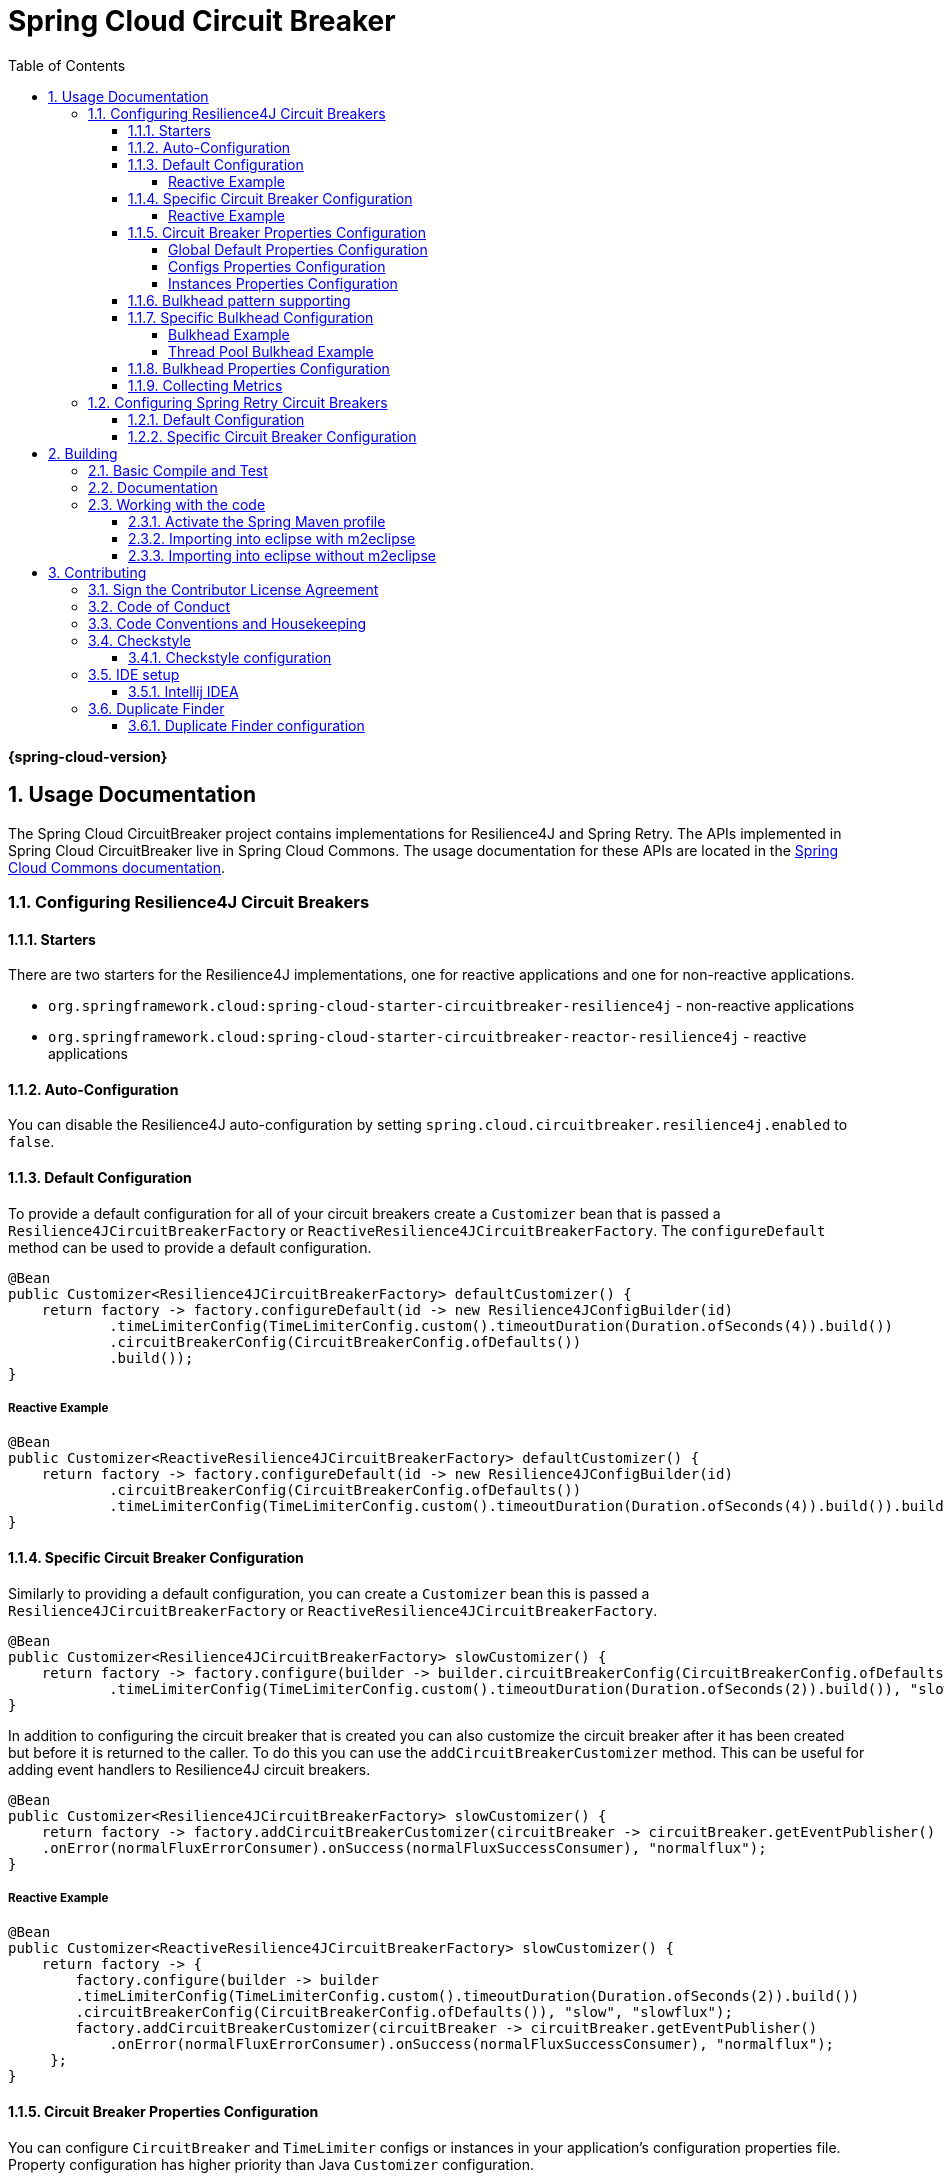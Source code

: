 ////
DO NOT EDIT THIS FILE. IT WAS GENERATED.
Manual changes to this file will be lost when it is generated again.
Edit the files in the src/main/asciidoc/ directory instead.
////


:doctype: book
:idprefix:
:idseparator: -
:toc: left
:toclevels: 4
:tabsize: 4
:numbered:
:sectanchors:
:sectnums:
:icons: font
:hide-uri-scheme:
:docinfo: shared,private

:sc-ext: java
:project-full-name: Spring Cloud Circuitbreaker
:all: {asterisk}{asterisk}

= Spring Cloud Circuit Breaker
:doctype: book
:idprefix:
:idseparator: -
:toc: left
:toclevels: 4
:tabsize: 4
:numbered:
:sectanchors:
:sectnums:
:icons: font
:hide-uri-scheme:
:docinfo: shared,private

:sc-ext: java
:project-full-name: Spring Cloud Circuitbreaker
:all: {asterisk}{asterisk}

*{spring-cloud-version}*

## Usage Documentation

The Spring Cloud CircuitBreaker project contains implementations for Resilience4J and Spring Retry.
The APIs implemented in Spring Cloud CircuitBreaker live in Spring Cloud Commons.  The usage documentation
for these APIs are located in the https://docs.spring.io/spring-cloud-commons/docs/current/reference/html/#spring-cloud-circuit-breaker[Spring Cloud Commons documentation].

=== Configuring Resilience4J Circuit Breakers

==== Starters

There are two starters for the Resilience4J implementations, one for reactive applications and one for non-reactive applications.

* `org.springframework.cloud:spring-cloud-starter-circuitbreaker-resilience4j` - non-reactive applications
* `org.springframework.cloud:spring-cloud-starter-circuitbreaker-reactor-resilience4j` - reactive applications

==== Auto-Configuration
You can disable the Resilience4J auto-configuration by setting
`spring.cloud.circuitbreaker.resilience4j.enabled` to `false`.

==== Default Configuration

To provide a default configuration for all of your circuit breakers create a `Customizer` bean that is passed a
`Resilience4JCircuitBreakerFactory` or `ReactiveResilience4JCircuitBreakerFactory`.
The `configureDefault` method can be used to provide a default configuration.

====
[source,java]
----
@Bean
public Customizer<Resilience4JCircuitBreakerFactory> defaultCustomizer() {
    return factory -> factory.configureDefault(id -> new Resilience4JConfigBuilder(id)
            .timeLimiterConfig(TimeLimiterConfig.custom().timeoutDuration(Duration.ofSeconds(4)).build())
            .circuitBreakerConfig(CircuitBreakerConfig.ofDefaults())
            .build());
}
----
====

===== Reactive Example

====
[source,java]
----
@Bean
public Customizer<ReactiveResilience4JCircuitBreakerFactory> defaultCustomizer() {
    return factory -> factory.configureDefault(id -> new Resilience4JConfigBuilder(id)
            .circuitBreakerConfig(CircuitBreakerConfig.ofDefaults())
            .timeLimiterConfig(TimeLimiterConfig.custom().timeoutDuration(Duration.ofSeconds(4)).build()).build());
}
----
====

==== Specific Circuit Breaker Configuration

Similarly to providing a default configuration, you can create a `Customizer` bean this is passed a
`Resilience4JCircuitBreakerFactory` or `ReactiveResilience4JCircuitBreakerFactory`.

====
[source,java]
----
@Bean
public Customizer<Resilience4JCircuitBreakerFactory> slowCustomizer() {
    return factory -> factory.configure(builder -> builder.circuitBreakerConfig(CircuitBreakerConfig.ofDefaults())
            .timeLimiterConfig(TimeLimiterConfig.custom().timeoutDuration(Duration.ofSeconds(2)).build()), "slow");
}
----
====

In addition to configuring the circuit breaker that is created you can also customize the circuit breaker after it has been created but before it is returned to the caller.
To do this you can use the `addCircuitBreakerCustomizer`
method.
This can be useful for adding event handlers to Resilience4J circuit breakers.

====
[source,java]
----
@Bean
public Customizer<Resilience4JCircuitBreakerFactory> slowCustomizer() {
    return factory -> factory.addCircuitBreakerCustomizer(circuitBreaker -> circuitBreaker.getEventPublisher()
    .onError(normalFluxErrorConsumer).onSuccess(normalFluxSuccessConsumer), "normalflux");
}
----
====

===== Reactive Example

====
[source,java]
----
@Bean
public Customizer<ReactiveResilience4JCircuitBreakerFactory> slowCustomizer() {
    return factory -> {
        factory.configure(builder -> builder
        .timeLimiterConfig(TimeLimiterConfig.custom().timeoutDuration(Duration.ofSeconds(2)).build())
        .circuitBreakerConfig(CircuitBreakerConfig.ofDefaults()), "slow", "slowflux");
        factory.addCircuitBreakerCustomizer(circuitBreaker -> circuitBreaker.getEventPublisher()
            .onError(normalFluxErrorConsumer).onSuccess(normalFluxSuccessConsumer), "normalflux");
     };
}
----
====

==== Circuit Breaker Properties Configuration

You can configure `CircuitBreaker` and `TimeLimiter` configs or instances in your application's configuration properties file.
Property configuration has higher priority than Java `Customizer` configuration.

Descending priority from top to bottom.

* Method(id) config - on specific method or operation
* Service(group) config - on specific application service or operations
* Global default config

====
[source,java]
----
ReactiveResilience4JCircuitBreakerFactory.create(String id, String groupName)
Resilience4JCircuitBreakerFactory.create(String id, String groupName)
----
====

===== Global Default Properties Configuration
====
[source]
----
resilience4j.circuitbreaker:
    configs:
        default:
            registerHealthIndicator: true
            slidingWindowSize: 50

resilience4j.timelimiter:
    configs:
        default:
            timeoutDuration: 5s
            cancelRunningFuture: true
----
====

===== Configs Properties Configuration
====
[source]
----
resilience4j.circuitbreaker:
    configs:
        groupA:
            registerHealthIndicator: true
            slidingWindowSize: 200

resilience4j.timelimiter:
    configs:
        groupC:
            timeoutDuration: 3s
            cancelRunningFuture: true
----
====

===== Instances Properties Configuration
====
[source]
----
resilience4j.circuitbreaker:
 instances:
     backendA:
         registerHealthIndicator: true
         slidingWindowSize: 100
     backendB:
         registerHealthIndicator: true
         slidingWindowSize: 10
         permittedNumberOfCallsInHalfOpenState: 3
         slidingWindowType: TIME_BASED
         recordFailurePredicate: io.github.robwin.exception.RecordFailurePredicate

resilience4j.timelimiter:
 instances:
     backendA:
         timeoutDuration: 2s
         cancelRunningFuture: true
     backendB:
         timeoutDuration: 1s
         cancelRunningFuture: false
----
====


* `ReactiveResilience4JCircuitBreakerFactory.create("backendA")` or `Resilience4JCircuitBreakerFactory.create("backendA")` will apply `instances backendA properties`
* `ReactiveResilience4JCircuitBreakerFactory.create("backendA", "groupA")` or `Resilience4JCircuitBreakerFactory.create("backendA", "groupA")` will apply `instances backendA properties`
* `ReactiveResilience4JCircuitBreakerFactory.create("backendC")` or `Resilience4JCircuitBreakerFactory.create("backendC")` will apply `global default properties`
* `ReactiveResilience4JCircuitBreakerFactory.create("backendC", "groupC")` or `Resilience4JCircuitBreakerFactory.create("backendC", "groupC")` will apply `global default CircuitBreaker properties and config groupC TimeLimiter properties`

For more information on Resilience4j property configuration, see https://resilience4j.readme.io/docs/getting-started-3#configuration[Resilience4J Spring Boot 2 Configuration].

==== Bulkhead pattern supporting
If `resilience4j-bulkhead` is on the classpath, Spring Cloud CircuitBreaker will wrap all methods with a Resilience4j Bulkhead.
You can disable the Resilience4j Bulkhead by setting `spring.cloud.circuitbreaker.bulkhead.resilience4j.enabled` to `false`.

Spring Cloud CircuitBreaker Resilience4j provides two implementation of bulkhead pattern:

* a `SemaphoreBulkhead` which uses Semaphores
* a `FixedThreadPoolBulkhead` which uses a bounded queue and a fixed thread pool.

By default, Spring Cloud CircuitBreaker Resilience4j uses `FixedThreadPoolBulkhead`. To modify the default behavior to use `SemaphoreBulkhead` set the property `spring.cloud.circuitbreaker.resilience4j.enableSemaphoreDefaultBulkhead` to `true`.

For more information on implementation
of Bulkhead patterns see the https://resilience4j.readme.io/docs/bulkhead[Resilience4j Bulkhead].

The `Customizer<Resilience4jBulkheadProvider>` can be used to provide a default `Bulkhead` and `ThreadPoolBulkhead` configuration.

====
[source,java]
----
@Bean
public Customizer<Resilience4jBulkheadProvider> defaultBulkheadCustomizer() {
    return provider -> provider.configureDefault(id -> new Resilience4jBulkheadConfigurationBuilder()
        .bulkheadConfig(BulkheadConfig.custom().maxConcurrentCalls(4).build())
        .threadPoolBulkheadConfig(ThreadPoolBulkheadConfig.custom().coreThreadPoolSize(1).maxThreadPoolSize(1).build())
        .build()
);
}
----
====

==== Specific Bulkhead Configuration

Similarly to proving a default 'Bulkhead' or 'ThreadPoolBulkhead' configuration, you can create a `Customizer` bean this
is passed a `Resilience4jBulkheadProvider`.

====
[source,java]
----
@Bean
public Customizer<Resilience4jBulkheadProvider> slowBulkheadProviderCustomizer() {
    return provider -> provider.configure(builder -> builder
        .bulkheadConfig(BulkheadConfig.custom().maxConcurrentCalls(1).build())
        .threadPoolBulkheadConfig(ThreadPoolBulkheadConfig.ofDefaults()), "slowBulkhead");
}
----
====

In addition to configuring the Bulkhead that is created you can also customize the bulkhead and thread pool bulkhead after they
have been created but before they are returned to caller. To do this you can use the `addBulkheadCustomizer` and `addThreadPoolBulkheadCustomizer`
methods.

===== Bulkhead Example

====
[source,java]
----
@Bean
public Customizer<Resilience4jBulkheadProvider> customizer() {
    return provider -> provider.addBulkheadCustomizer(bulkhead -> bulkhead.getEventPublisher()
        .onCallRejected(slowRejectedConsumer)
        .onCallFinished(slowFinishedConsumer), "slowBulkhead");
}
----
====

===== Thread Pool Bulkhead Example

====
[source,java]
----
@Bean
public Customizer<Resilience4jBulkheadProvider> slowThreadPoolBulkheadCustomizer() {
    return provider -> provider.addThreadPoolBulkheadCustomizer(threadPoolBulkhead -> threadPoolBulkhead.getEventPublisher()
        .onCallRejected(slowThreadPoolRejectedConsumer)
        .onCallFinished(slowThreadPoolFinishedConsumer), "slowThreadPoolBulkhead");
}
----
====

==== Bulkhead Properties Configuration

You can configure ThreadPoolBulkhead and SemaphoreBulkhead instances in your application's configuration properties file.
Property configuration has higher priority than Java `Customizer` configuration.

====
[source]
----
resilience4j.thread-pool-bulkhead:
    instances:
        backendA:
            maxThreadPoolSize: 1
            coreThreadPoolSize: 1
resilience4j.bulkhead:
    instances:
        backendB:
            maxConcurrentCalls: 10
----
====

For more inforamtion on the Resilience4j property configuration, see https://resilience4j.readme.io/docs/getting-started-3#configuration[Resilience4J Spring Boot 2 Configuration].

==== Collecting Metrics

Spring Cloud Circuit Breaker Resilience4j includes auto-configuration to setup metrics collection as long as the right
dependencies are on the classpath.  To enable metric collection you must include `org.springframework.boot:spring-boot-starter-actuator`, and `io.github.resilience4j:resilience4j-micrometer`.  For more information on the metrics that
get produced when these dependencies are present, see the https://resilience4j.readme.io/docs/micrometer[Resilience4j documentation].

NOTE:  You don't have to include `micrometer-core` directly as it is brought in by `spring-boot-starter-actuator`

=== Configuring Spring Retry Circuit Breakers

Spring Retry provides declarative retry support for Spring applications.
A subset of the project includes the ability to implement circuit breaker functionality.
Spring Retry provides a circuit breaker implementation via a combination of it's
https://github.com/spring-projects/spring-retry/blob/master/src/main/java/org/springframework/retry/policy/CircuitBreakerRetryPolicy.java[`CircuitBreakerRetryPolicy`]
and a https://github.com/spring-projects/spring-retry#stateful-retry[stateful retry].
All circuit breakers created using Spring Retry will be created using the `CircuitBreakerRetryPolicy` and a
https://github.com/spring-projects/spring-retry/blob/master/src/main/java/org/springframework/retry/support/DefaultRetryState.java[`DefaultRetryState`].
Both of these classes can be configured using `SpringRetryConfigBuilder`.

==== Default Configuration

To provide a default configuration for all of your circuit breakers create a `Customizer` bean that is passed a
`SpringRetryCircuitBreakerFactory`.
The `configureDefault` method can be used to provide a default configuration.

====
[source,java]
----
@Bean
public Customizer<SpringRetryCircuitBreakerFactory> defaultCustomizer() {
    return factory -> factory.configureDefault(id -> new SpringRetryConfigBuilder(id)
        .retryPolicy(new TimeoutRetryPolicy()).build());
}
----
====

==== Specific Circuit Breaker Configuration

Similarly to providing a default configuration, you can create a `Customizer` bean this is passed a
`SpringRetryCircuitBreakerFactory`.

====
[source,java]
----
@Bean
public Customizer<SpringRetryCircuitBreakerFactory> slowCustomizer() {
    return factory -> factory.configure(builder -> builder.retryPolicy(new SimpleRetryPolicy(1)).build(), "slow");
}
----
====

In addition to configuring the circuit breaker that is created you can also customize the circuit breaker after it has been created but before it is returned to the caller.
To do this you can use the `addRetryTemplateCustomizers`
method.
This can be useful for adding event handlers to the `RetryTemplate`.

====
[source,java]
----
@Bean
public Customizer<SpringRetryCircuitBreakerFactory> slowCustomizer() {
    return factory -> factory.addRetryTemplateCustomizers(retryTemplate -> retryTemplate.registerListener(new RetryListener() {

        @Override
        public <T, E extends Throwable> boolean open(RetryContext context, RetryCallback<T, E> callback) {
            return false;
        }

        @Override
        public <T, E extends Throwable> void close(RetryContext context, RetryCallback<T, E> callback, Throwable throwable) {

        }

        @Override
        public <T, E extends Throwable> void onError(RetryContext context, RetryCallback<T, E> callback, Throwable throwable) {

        }
    }));
}
----
====

== Building


:jdkversion: 17

=== Basic Compile and Test

To build the source you will need to install JDK {jdkversion}.

Spring Cloud uses Maven for most build-related activities, and you
should be able to get off the ground quite quickly by cloning the
project you are interested in and typing

----
$ ./mvnw install
----

NOTE: You can also install Maven (>=3.3.3) yourself and run the `mvn` command
in place of `./mvnw` in the examples below. If you do that you also
might need to add `-P spring` if your local Maven settings do not
contain repository declarations for spring pre-release artifacts.

NOTE: Be aware that you might need to increase the amount of memory
available to Maven by setting a `MAVEN_OPTS` environment variable with
a value like `-Xmx512m -XX:MaxPermSize=128m`. We try to cover this in
the `.mvn` configuration, so if you find you have to do it to make a
build succeed, please raise a ticket to get the settings added to
source control.

The projects that require middleware (i.e. Redis) for testing generally
require that a local instance of [Docker](https://www.docker.com/get-started) is installed and running.


=== Documentation

The spring-cloud-build module has a "docs" profile, and if you switch
that on it will try to build asciidoc sources from
`src/main/asciidoc`. As part of that process it will look for a
`README.adoc` and process it by loading all the includes, but not
parsing or rendering it, just copying it to `${main.basedir}`
(defaults to `${basedir}`, i.e. the root of the project). If there are
any changes in the README it will then show up after a Maven build as
a modified file in the correct place. Just commit it and push the change.

=== Working with the code
If you don't have an IDE preference we would recommend that you use
https://www.springsource.com/developer/sts[Spring Tools Suite] or
https://eclipse.org[Eclipse] when working with the code. We use the
https://eclipse.org/m2e/[m2eclipse] eclipse plugin for maven support. Other IDEs and tools
should also work without issue as long as they use Maven 3.3.3 or better.

==== Activate the Spring Maven profile
Spring Cloud projects require the 'spring' Maven profile to be activated to resolve
the spring milestone and snapshot repositories. Use your preferred IDE to set this
profile to be active, or you may experience build errors.

==== Importing into eclipse with m2eclipse
We recommend the https://eclipse.org/m2e/[m2eclipse] eclipse plugin when working with
eclipse. If you don't already have m2eclipse installed it is available from the "eclipse
marketplace".

NOTE: Older versions of m2e do not support Maven 3.3, so once the
projects are imported into Eclipse you will also need to tell
m2eclipse to use the right profile for the projects.  If you
see many different errors related to the POMs in the projects, check
that you have an up to date installation.  If you can't upgrade m2e,
add the "spring" profile to your `settings.xml`. Alternatively you can
copy the repository settings from the "spring" profile of the parent
pom into your `settings.xml`.

==== Importing into eclipse without m2eclipse
If you prefer not to use m2eclipse you can generate eclipse project metadata using the
following command:

[indent=0]
----
	$ ./mvnw eclipse:eclipse
----

The generated eclipse projects can be imported by selecting `import existing projects`
from the `file` menu.



== Contributing

:spring-cloud-build-branch: master

Spring Cloud is released under the non-restrictive Apache 2.0 license,
and follows a very standard Github development process, using Github
tracker for issues and merging pull requests into master. If you want
to contribute even something trivial please do not hesitate, but
follow the guidelines below.

=== Sign the Contributor License Agreement
Before we accept a non-trivial patch or pull request we will need you to sign the
https://cla.pivotal.io/sign/spring[Contributor License Agreement].
Signing the contributor's agreement does not grant anyone commit rights to the main
repository, but it does mean that we can accept your contributions, and you will get an
author credit if we do.  Active contributors might be asked to join the core team, and
given the ability to merge pull requests.

=== Code of Conduct
This project adheres to the Contributor Covenant https://github.com/spring-cloud/spring-cloud-build/blob/master/docs/src/main/asciidoc/code-of-conduct.adoc[code of
conduct]. By participating, you  are expected to uphold this code. Please report
unacceptable behavior to spring-code-of-conduct@pivotal.io.

=== Code Conventions and Housekeeping
None of these is essential for a pull request, but they will all help.  They can also be
added after the original pull request but before a merge.

* Use the Spring Framework code format conventions. If you use Eclipse
  you can import formatter settings using the
  `eclipse-code-formatter.xml` file from the
  https://raw.githubusercontent.com/spring-cloud/spring-cloud-build/master/spring-cloud-dependencies-parent/eclipse-code-formatter.xml[Spring
  Cloud Build] project. If using IntelliJ, you can use the
  https://plugins.jetbrains.com/plugin/6546[Eclipse Code Formatter
  Plugin] to import the same file.
* Make sure all new `.java` files to have a simple Javadoc class comment with at least an
  `@author` tag identifying you, and preferably at least a paragraph on what the class is
  for.
* Add the ASF license header comment to all new `.java` files (copy from existing files
  in the project)
* Add yourself as an `@author` to the .java files that you modify substantially (more
  than cosmetic changes).
* Add some Javadocs and, if you change the namespace, some XSD doc elements.
* A few unit tests would help a lot as well -- someone has to do it.
* If no-one else is using your branch, please rebase it against the current master (or
  other target branch in the main project).
* When writing a commit message please follow https://tbaggery.com/2008/04/19/a-note-about-git-commit-messages.html[these conventions],
  if you are fixing an existing issue please add `Fixes gh-XXXX` at the end of the commit
  message (where XXXX is the issue number).

=== Checkstyle

Spring Cloud Build comes with a set of checkstyle rules. You can find them in the `spring-cloud-build-tools` module. The most notable files under the module are:

.spring-cloud-build-tools/
----
└── src
    ├── checkstyle
    │   └── checkstyle-suppressions.xml <3>
    └── main
        └── resources
            ├── checkstyle-header.txt <2>
            └── checkstyle.xml <1>
----
<1> Default Checkstyle rules
<2> File header setup
<3> Default suppression rules

==== Checkstyle configuration

Checkstyle rules are *disabled by default*. To add checkstyle to your project just define the following properties and plugins.

.pom.xml
----
<properties>
<maven-checkstyle-plugin.failsOnError>true</maven-checkstyle-plugin.failsOnError> <1>
        <maven-checkstyle-plugin.failsOnViolation>true
        </maven-checkstyle-plugin.failsOnViolation> <2>
        <maven-checkstyle-plugin.includeTestSourceDirectory>true
        </maven-checkstyle-plugin.includeTestSourceDirectory> <3>
</properties>

<build>
        <plugins>
            <plugin> <4>
                <groupId>io.spring.javaformat</groupId>
                <artifactId>spring-javaformat-maven-plugin</artifactId>
            </plugin>
            <plugin> <5>
                <groupId>org.apache.maven.plugins</groupId>
                <artifactId>maven-checkstyle-plugin</artifactId>
            </plugin>
        </plugins>

    <reporting>
        <plugins>
            <plugin> <5>
                <groupId>org.apache.maven.plugins</groupId>
                <artifactId>maven-checkstyle-plugin</artifactId>
            </plugin>
        </plugins>
    </reporting>
</build>
----
<1> Fails the build upon Checkstyle errors
<2> Fails the build upon Checkstyle violations
<3> Checkstyle analyzes also the test sources
<4> Add the Spring Java Format plugin that will reformat your code to pass most of the Checkstyle formatting rules
<5> Add checkstyle plugin to your build and reporting phases

If you need to suppress some rules (e.g. line length needs to be longer), then it's enough for you to define a file under `${project.root}/src/checkstyle/checkstyle-suppressions.xml` with your suppressions. Example:

.projectRoot/src/checkstyle/checkstyle-suppresions.xml
----
<?xml version="1.0"?>
<!DOCTYPE suppressions PUBLIC
		"-//Puppy Crawl//DTD Suppressions 1.1//EN"
		"https://www.puppycrawl.com/dtds/suppressions_1_1.dtd">
<suppressions>
	<suppress files=".*ConfigServerApplication\.java" checks="HideUtilityClassConstructor"/>
	<suppress files=".*ConfigClientWatch\.java" checks="LineLengthCheck"/>
</suppressions>
----

It's advisable to copy the `${spring-cloud-build.rootFolder}/.editorconfig` and `${spring-cloud-build.rootFolder}/.springformat` to your project. That way, some default formatting rules will be applied. You can do so by running this script:

```bash
$ curl https://raw.githubusercontent.com/spring-cloud/spring-cloud-build/master/.editorconfig -o .editorconfig
$ touch .springformat
```

=== IDE setup

==== Intellij IDEA

In order to setup Intellij you should import our coding conventions, inspection profiles and set up the checkstyle plugin.
The following files can be found in the https://github.com/spring-cloud/spring-cloud-build/tree/master/spring-cloud-build-tools[Spring Cloud Build] project.

.spring-cloud-build-tools/
----
└── src
    ├── checkstyle
    │   └── checkstyle-suppressions.xml <3>
    └── main
        └── resources
            ├── checkstyle-header.txt <2>
            ├── checkstyle.xml <1>
            └── intellij
                ├── Intellij_Project_Defaults.xml <4>
                └── Intellij_Spring_Boot_Java_Conventions.xml <5>
----
<1> Default Checkstyle rules
<2> File header setup
<3> Default suppression rules
<4> Project defaults for Intellij that apply most of Checkstyle rules
<5> Project style conventions for Intellij that apply most of Checkstyle rules

.Code style

image::https://raw.githubusercontent.com/spring-cloud/spring-cloud-build/{spring-cloud-build-branch}/docs/src/main/asciidoc/images/intellij-code-style.png[Code style]

Go to `File` -> `Settings` -> `Editor` -> `Code style`. There click on the icon next to the `Scheme` section. There, click on the `Import Scheme` value and pick the `Intellij IDEA code style XML` option. Import the `spring-cloud-build-tools/src/main/resources/intellij/Intellij_Spring_Boot_Java_Conventions.xml` file.

.Inspection profiles

image::https://raw.githubusercontent.com/spring-cloud/spring-cloud-build/{spring-cloud-build-branch}/docs/src/main/asciidoc/images/intellij-inspections.png[Code style]

Go to `File` -> `Settings` -> `Editor` -> `Inspections`. There click on the icon next to the `Profile` section. There, click on the `Import Profile` and import the `spring-cloud-build-tools/src/main/resources/intellij/Intellij_Project_Defaults.xml` file.

.Checkstyle

To have Intellij work with Checkstyle, you have to install the `Checkstyle` plugin. It's advisable to also install the `Assertions2Assertj` to automatically convert the JUnit assertions

image::https://raw.githubusercontent.com/spring-cloud/spring-cloud-build/{spring-cloud-build-branch}/docs/src/main/asciidoc/images/intellij-checkstyle.png[Checkstyle]

Go to `File` -> `Settings` -> `Other settings` -> `Checkstyle`. There click on the `+` icon in the `Configuration file` section. There, you'll have to define where the checkstyle rules should be picked from. In the image above, we've picked the rules from the cloned Spring Cloud Build repository. However, you can point to the Spring Cloud Build's GitHub repository (e.g. for the `checkstyle.xml` : `https://raw.githubusercontent.com/spring-cloud/spring-cloud-build/master/spring-cloud-build-tools/src/main/resources/checkstyle.xml`). We need to provide the following variables:

- `checkstyle.header.file` - please point it to the Spring Cloud Build's, `spring-cloud-build-tools/src/main/resources/checkstyle-header.txt` file either in your cloned repo or via the `https://raw.githubusercontent.com/spring-cloud/spring-cloud-build/master/spring-cloud-build-tools/src/main/resources/checkstyle-header.txt` URL.
- `checkstyle.suppressions.file` - default suppressions. Please point it to the Spring Cloud Build's, `spring-cloud-build-tools/src/checkstyle/checkstyle-suppressions.xml` file either in your cloned repo or via the `https://raw.githubusercontent.com/spring-cloud/spring-cloud-build/master/spring-cloud-build-tools/src/checkstyle/checkstyle-suppressions.xml` URL.
- `checkstyle.additional.suppressions.file` - this variable corresponds to suppressions in your local project. E.g. you're working on `spring-cloud-contract`. Then point to the `project-root/src/checkstyle/checkstyle-suppressions.xml` folder. Example for `spring-cloud-contract` would be: `/home/username/spring-cloud-contract/src/checkstyle/checkstyle-suppressions.xml`.

IMPORTANT: Remember to set the `Scan Scope` to `All sources` since we apply checkstyle rules for production and test sources.

=== Duplicate Finder

Spring Cloud Build brings along the  `basepom:duplicate-finder-maven-plugin`, that enables flagging duplicate and conflicting classes and resources on the java classpath.

==== Duplicate Finder configuration

Duplicate finder is *enabled by default* and will run in the `verify` phase of your Maven build, but it will only take effect in your project if you add the `duplicate-finder-maven-plugin` to the `build` section of the projecst's `pom.xml`.

.pom.xml
[source,xml]
----
<build>
    <plugins>
        <plugin>
            <groupId>org.basepom.maven</groupId>
            <artifactId>duplicate-finder-maven-plugin</artifactId>
        </plugin>
    </plugins>
</build>
----

For other properties, we have set defaults as listed in the https://github.com/basepom/duplicate-finder-maven-plugin/wiki[plugin documentation].

You can easily override them but setting the value of the selected property prefixed with `duplicate-finder-maven-plugin`. For example, set `duplicate-finder-maven-plugin.skip` to `true` in order to skip duplicates check in your build.

If you need to add `ignoredClassPatterns` or `ignoredResourcePatterns` to your setup, make sure to add them in the plugin configuration section of your project:

[source,xml]
----
<build>
    <plugins>
        <plugin>
            <groupId>org.basepom.maven</groupId>
            <artifactId>duplicate-finder-maven-plugin</artifactId>
            <configuration>
                <ignoredClassPatterns>
                    <ignoredClassPattern>org.joda.time.base.BaseDateTime</ignoredClassPattern>
                    <ignoredClassPattern>.*module-info</ignoredClassPattern>
                </ignoredClassPatterns>
                <ignoredResourcePatterns>
                    <ignoredResourcePattern>changelog.txt</ignoredResourcePattern>
                </ignoredResourcePatterns>
            </configuration>
        </plugin>
    </plugins>
</build>


----


